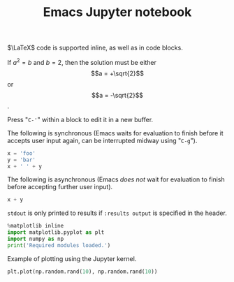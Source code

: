 #+TITLE: Emacs Jupyter notebook

$\LaTeX$ code is supported inline, as well as in code blocks.

\begin{equation}
x = \sqrt{b}
\end{equation}

If $a^2=b$ and \(b=2\), then the solution must be either $$a = +\sqrt{2}$$ or \[a = -\sqrt{2}\].

Press "~C-'~" within a block to edit it in a new buffer.

#+begin_export latex
\begin{equation}
  x + y
\end{equation}
#+end_export

The following is synchronous (Emacs waits for evaluation to finish before it accepts user input again, can be interrupted midway using "~C-g~").

#+begin_src jupyter-python :session py
  x = 'foo'
  y = 'bar'
  x + ' ' + y
#+end_src

#+RESULTS:
: foo bar

The following is asynchronous (Emacs /does not/ wait for evaluation to finish before accepting further user input).

#+begin_src jupyter-python :session py :async yes
  x + y
#+end_src

#+RESULTS:
: foobar

~stdout~ is only printed to results if ~:results output~ is specified in the header.

#+begin_src jupyter-python :session py :async yes :results output
  %matplotlib inline
  import matplotlib.pyplot as plt
  import numpy as np
  print('Required modules loaded.')
#+end_src

#+RESULTS:
: Required modules loaded.

Example of plotting using the Jupyter kernel.

#+begin_src jupyter-python :session py :async yes :file emacs-jupyter-example-plot.png
  plt.plot(np.random.rand(10), np.random.rand(10))
#+end_src

#+RESULTS:
:RESULTS:
| <matplotlib.lines.Line2D | at | 0x120af7128> |
[[file:emacs-jupyter-example-plot.png]]
:END:
